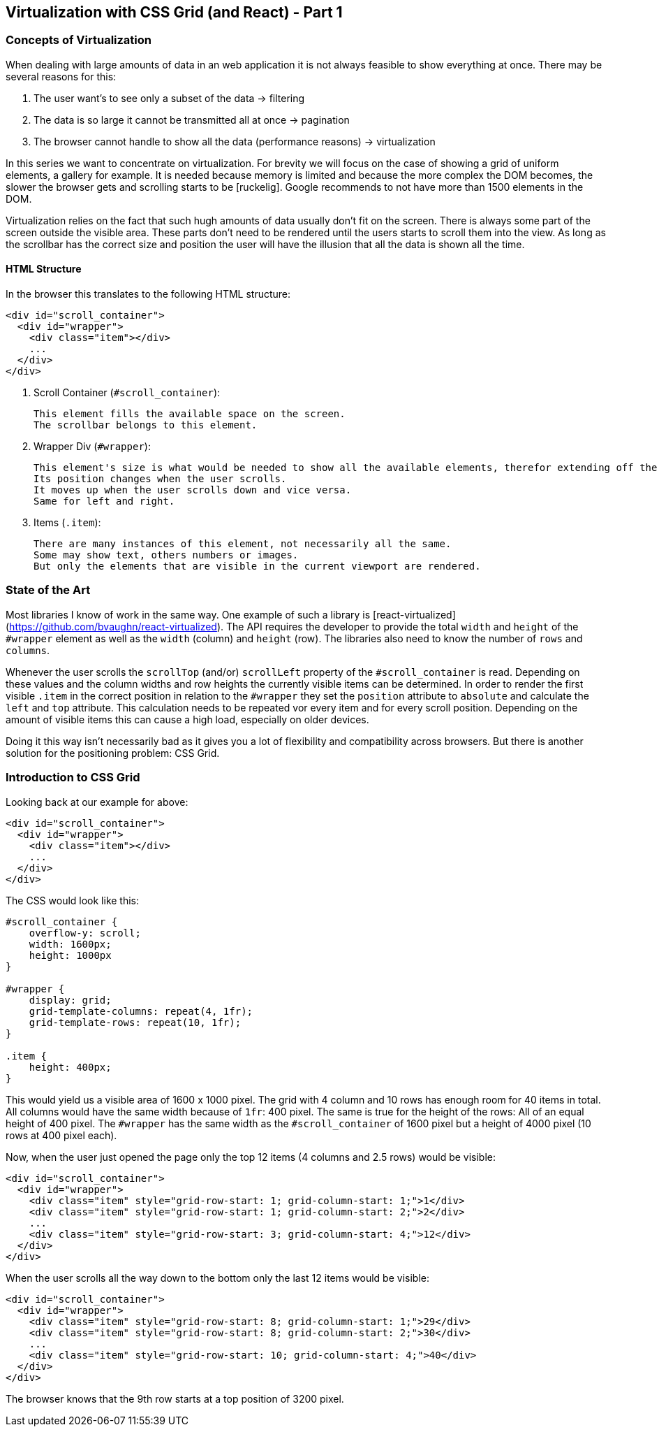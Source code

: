 ## Virtualization with CSS Grid (and React) - Part 1

### Concepts of Virtualization

When dealing with large amounts of data in an web application it is not always feasible to show everything at once.
There may be several reasons for this:

1. The user want's to see only a subset of the data -> filtering
2. The data is so large it cannot be transmitted all at once -> pagination
3. The browser cannot handle to show all the data (performance reasons) -> virtualization

In this series we want to concentrate on virtualization.
For brevity we will focus on the case of showing a grid of uniform elements, a gallery for example.
It is needed because memory is limited and because the more complex the DOM becomes, the slower the browser gets and scrolling starts to be [ruckelig].
Google recommends to not have more than 1500 elements in the DOM.

Virtualization relies on the fact that such hugh amounts of data usually don't fit on the screen.
There is always some part of the screen outside the visible area.
These parts don't need to be rendered until the users starts to scroll them into the view.
As long as the scrollbar has the correct size and position the user will have the illusion that all the data is shown all the time.

#### HTML Structure

In the browser this translates to the following HTML structure:

```html
<div id="scroll_container">
  <div id="wrapper">
    <div class="item"></div>
    ...
  </div>
</div>
```

1. Scroll Container (`#scroll_container`):

   This element fills the available space on the screen.
   The scrollbar belongs to this element.

2. Wrapper Div (`#wrapper`):

   This element's size is what would be needed to show all the available elements, therefor extending off the screen.
   Its position changes when the user scrolls.
   It moves up when the user scrolls down and vice versa.
   Same for left and right.

3. Items (`.item`):

   There are many instances of this element, not necessarily all the same.
   Some may show text, others numbers or images.
   But only the elements that are visible in the current viewport are rendered.

### State of the Art

Most libraries I know of work in the same way.
One example of such a library is [react-virtualized](https://github.com/bvaughn/react-virtualized).
The API requires the developer to provide the total `width` and `height` of the `#wrapper` element as well as the `width` (column) and `height` (row).
The libraries also need to know the number of `rows` and `columns`.

Whenever the user scrolls the `scrollTop` (and/or) `scrollLeft` property of the `#scroll_container` is read.
Depending on these values and the column widths and row heights the currently visible items can be determined.
In order to render the first visible `.item` in the correct position in relation to the `#wrapper` they set the `position` attribute to `absolute` and calculate the `left` and `top` attribute.
This calculation needs to be repeated vor every item and for every scroll position.
Depending on the amount of visible items this can cause a high load, especially on older devices.

Doing it this way isn't necessarily bad as it gives you a lot of flexibility and compatibility across browsers.
But there is another solution for the positioning problem: CSS Grid.

### Introduction to CSS Grid

// TODO: browser support of css grid
// TODO: explain css grid

Looking back at our example for above:

```html
<div id="scroll_container">
  <div id="wrapper">
    <div class="item"></div>
    ...
  </div>
</div>
```

The CSS would look like this:

```css
#scroll_container {
    overflow-y: scroll;
    width: 1600px;
    height: 1000px
}

#wrapper {
    display: grid;
    grid-template-columns: repeat(4, 1fr);
    grid-template-rows: repeat(10, 1fr);
}

.item {
    height: 400px;
}
```

This would yield us a visible area of 1600 x 1000 pixel.
The grid with 4 column and 10 rows has enough room for 40 items in total.
All columns would have the same width because of `1fr`: 400 pixel.
The same is true for the height of the rows: All of an equal height of 400 pixel.
The `#wrapper` has the same width as the `#scroll_container` of 1600 pixel but a height of 4000 pixel (10 rows at 400 pixel each).

Now, when the user just opened the page only the top 12 items (4 columns and 2.5 rows) would be visible:

```html
<div id="scroll_container">
  <div id="wrapper">
    <div class="item" style="grid-row-start: 1; grid-column-start: 1;">1</div>
    <div class="item" style="grid-row-start: 1; grid-column-start: 2;">2</div>
    ...
    <div class="item" style="grid-row-start: 3; grid-column-start: 4;">12</div>
  </div>
</div>
```

When the user scrolls all the way down to the bottom only the last 12 items would be visible:

```html
<div id="scroll_container">
  <div id="wrapper">
    <div class="item" style="grid-row-start: 8; grid-column-start: 1;">29</div>
    <div class="item" style="grid-row-start: 8; grid-column-start: 2;">30</div>
    ...
    <div class="item" style="grid-row-start: 10; grid-column-start: 4;">40</div>
  </div>
</div>
```

The browser knows that the 9th row starts at a top position of 3200 pixel.
